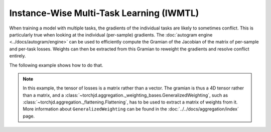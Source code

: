 Instance-Wise Multi-Task Learning (IWMTL)
=========================================

When training a model with multiple tasks, the gradients of the individual tasks are likely to
sometimes conflict. This is particularly true when looking at the individual (per-sample) gradients.
The :doc:`autogram engine <../docs/autogram/engine>` can be used to efficiently compute the Gramian
of the Jacobian of the matrix of per-sample and per-task losses. Weights can then be extracted from
this Gramian to reweight the gradients and resolve conflict entirely.

The following example shows how to do that.

.. code-block:: python
    :emphasize-lines: 5-6, 18-20, 31-32, 34-35, 37-38, 41-42

    import torch
    from torch.nn import Linear, MSELoss, ReLU, Sequential
    from torch.optim import SGD

    from torchjd.aggregation import Flattening, UPGradWeighting
    from torchjd.autogram import Engine

    shared_module = Sequential(Linear(10, 5), ReLU(), Linear(5, 3), ReLU())
    task1_module = Linear(3, 1)
    task2_module = Linear(3, 1)
    params = [
        *shared_module.parameters(),
        *task1_module.parameters(),
        *task2_module.parameters(),
    ]

    optimizer = SGD(params, lr=0.1)
    mse = MSELoss(reduction="none")
    weighting = Flattening(UPGradWeighting())
    engine = Engine(shared_module.modules(), batch_dim=0)

    inputs = torch.randn(8, 16, 10)  # 8 batches of 16 random input vectors of length 10
    task1_targets = torch.randn(8, 16)  # 8 batches of 16 targets for the first task
    task2_targets = torch.randn(8, 16)  # 8 batches of 16 targets for the second task

    for input, target1, target2 in zip(inputs, task1_targets, task2_targets):
        features = shared_module(input)  # shape: [16, 3]
        out1 = task1_module(features).squeeze(1)  # shape: [16]
        out2 = task2_module(features).squeeze(1)  # shape: [16]

        # Compute the matrix of losses: one loss per element of the batch and per task
        losses = torch.stack([mse(out1, target1), mse(out2, target2)], dim=1)  # shape: [16, 2]

        # Compute the gramian (inner products between pairs of gradients of the losses)
        gramian = engine.compute_gramian(losses)  # shape: [16, 2, 2, 16]

        # Obtain the weights that lead to no conflict between reweighted gradients
        weights = weighting(gramian)  # shape: [16, 2]

        optimizer.zero_grad()
        # Do the standard backward pass, but weighted using the obtained weights
        losses.backward(weights)
        optimizer.step()

.. note::
    In this example, the tensor of losses is a matrix rather than a vector. The gramian is thus a
    4D tensor rather than a matrix, and a
    :class:`~torchjd.aggregation._weighting_bases.GeneralizedWeighting`, such as
    :class:`~torchjd.aggregation._flattening.Flattening`, has to be used to extract a matrix of
    weights from it. More information about ``GeneralizedWeighting`` can be found in the
    :doc:`../../docs/aggregation/index` page.
